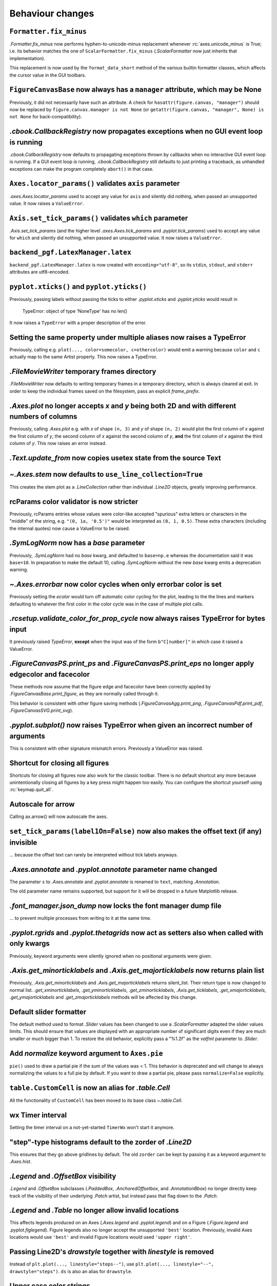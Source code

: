 Behaviour changes
-----------------

``Formatter.fix_minus``
~~~~~~~~~~~~~~~~~~~~~~~
`.Formatter.fix_minus` now performs hyphen-to-unicode-minus replacement
whenever :rc:`axes.unicode_minus` is True; i.e. its behavior matches the one
of ``ScalarFormatter.fix_minus`` (`.ScalarFormatter` now just inherits that
implementation).

This replacement is now used by the ``format_data_short`` method of the various
builtin formatter classes, which affects the cursor value in the GUI toolbars.

``FigureCanvasBase`` now always has a ``manager`` attribute, which may be None
~~~~~~~~~~~~~~~~~~~~~~~~~~~~~~~~~~~~~~~~~~~~~~~~~~~~~~~~~~~~~~~~~~~~~~~~~~~~~~
Previously, it did not necessarily have such an attribute.  A check for
``hasattr(figure.canvas, "manager")`` should now be replaced by
``figure.canvas.manager is not None`` (or ``getattr(figure.canvas, "manager", None) is not None``
for back-compatibility).

`.cbook.CallbackRegistry` now propagates exceptions when no GUI event loop is running
~~~~~~~~~~~~~~~~~~~~~~~~~~~~~~~~~~~~~~~~~~~~~~~~~~~~~~~~~~~~~~~~~~~~~~~~~~~~~~~~~~~~~
`.cbook.CallbackRegistry` now defaults to propagating exceptions thrown by
callbacks when no interactive GUI event loop is running.  If a GUI event loop
*is* running, `.cbook.CallbackRegistry` still defaults to just printing a
traceback, as unhandled exceptions can make the program completely ``abort()``
in that case.

``Axes.locator_params()`` validates ``axis`` parameter
~~~~~~~~~~~~~~~~~~~~~~~~~~~~~~~~~~~~~~~~~~~~~~~~~~~~~~
`.axes.Axes.locator_params` used to accept any value for ``axis`` and silently
did nothing, when passed an unsupported value. It now raises a ``ValueError``.

``Axis.set_tick_params()`` validates ``which`` parameter
~~~~~~~~~~~~~~~~~~~~~~~~~~~~~~~~~~~~~~~~~~~~~~~~~~~~~~~~
`.Axis.set_tick_params` (and the higher level `.axes.Axes.tick_params` and
`.pyplot.tick_params`) used to accept any value for ``which`` and silently
did nothing, when passed an unsupported value. It now raises a ``ValueError``.

``backend_pgf.LatexManager.latex``
~~~~~~~~~~~~~~~~~~~~~~~~~~~~~~~~~~
``backend_pgf.LatexManager.latex`` is now created with ``encoding="utf-8"``, so
its ``stdin``, ``stdout``, and ``stderr`` attributes are utf8-encoded.

``pyplot.xticks()`` and ``pyplot.yticks()``
~~~~~~~~~~~~~~~~~~~~~~~~~~~~~~~~~~~~~~~~~~~
Previously, passing labels without passing the ticks to either `.pyplot.xticks`
and `.pyplot.yticks` would result in

    TypeError: object of type 'NoneType' has no len()

It now raises a ``TypeError`` with a proper description of the error.

Setting the same property under multiple aliases now raises a TypeError
~~~~~~~~~~~~~~~~~~~~~~~~~~~~~~~~~~~~~~~~~~~~~~~~~~~~~~~~~~~~~~~~~~~~~~~
Previously, calling e.g. ``plot(..., color=somecolor, c=othercolor)`` would
emit a warning because ``color`` and ``c`` actually map to the same Artist
property.  This now raises a TypeError.

`.FileMovieWriter` temporary frames directory
~~~~~~~~~~~~~~~~~~~~~~~~~~~~~~~~~~~~~~~~~~~~~
`.FileMovieWriter` now defaults to writing temporary frames in a temporary
directory, which is always cleared at exit.  In order to keep the individual
frames saved on the filesystem, pass an explicit *frame_prefix*.

`.Axes.plot` no longer accepts *x* and *y* being both 2D and with different numbers of columns
~~~~~~~~~~~~~~~~~~~~~~~~~~~~~~~~~~~~~~~~~~~~~~~~~~~~~~~~~~~~~~~~~~~~~~~~~~~~~~~~~~~~~~~~~~~~~~
Previously, calling `.Axes.plot` e.g. with *x* of shape ``(n, 3)`` and *y* of
shape ``(n, 2)`` would plot the first column of *x* against the first column
of *y*, the second column of *x* against the second column of *y*, **and** the
first column of *x* against the third column of *y*.  This now raises an error
instead.

`.Text.update_from` now copies usetex state from the source Text
~~~~~~~~~~~~~~~~~~~~~~~~~~~~~~~~~~~~~~~~~~~~~~~~~~~~~~~~~~~~~~~~

`~.Axes.stem` now defaults to ``use_line_collection=True``
~~~~~~~~~~~~~~~~~~~~~~~~~~~~~~~~~~~~~~~~~~~~~~~~~~~~~~~~~~
This creates the stem plot as a `.LineCollection` rather than individual
`.Line2D` objects, greatly improving performance.

rcParams color validator is now stricter
~~~~~~~~~~~~~~~~~~~~~~~~~~~~~~~~~~~~~~~~
Previously, rcParams entries whose values were color-like accepted "spurious"
extra letters or characters in the "middle" of the string, e.g. ``"(0, 1a, '0.5')"``
would be interpreted as ``(0, 1, 0.5)``.  These extra characters (including the
internal quotes) now cause a ValueError to be raised.

`.SymLogNorm` now has a *base* parameter
~~~~~~~~~~~~~~~~~~~~~~~~~~~~~~~~~~~~~~~~

Previously, `.SymLogNorm` had no *base* kwarg, and defaulted to ``base=np.e``
whereas the documentation said it was ``base=10``.  In preparation to make
the default 10, calling `.SymLogNorm` without the new *base* kwarg emits a
deprecation warning.


`~.Axes.errorbar` now color cycles when only errorbar color is set
~~~~~~~~~~~~~~~~~~~~~~~~~~~~~~~~~~~~~~~~~~~~~~~~~~~~~~~~~~~~~~~~~~

Previously setting the *ecolor* would turn off automatic color cycling for the plot, leading to the
the lines and markers defaulting to whatever the first color in the color cycle was in the case of
multiple plot calls.

`.rcsetup.validate_color_for_prop_cycle` now always raises TypeError for bytes input
~~~~~~~~~~~~~~~~~~~~~~~~~~~~~~~~~~~~~~~~~~~~~~~~~~~~~~~~~~~~~~~~~~~~~~~~~~~~~~~~~~~~
It previously raised `TypeError`, **except** when the input was of the form
``b"C[number]"`` in which case it raised a ValueError.

`.FigureCanvasPS.print_ps` and `.FigureCanvasPS.print_eps` no longer apply edgecolor and facecolor
~~~~~~~~~~~~~~~~~~~~~~~~~~~~~~~~~~~~~~~~~~~~~~~~~~~~~~~~~~~~~~~~~~~~~~~~~~~~~~~~~~~~~~~~~~~~~~~~~~

These methods now assume that the figure edge and facecolor have been correctly
applied by `.FigureCanvasBase.print_figure`, as they are normally called
through it.

This behavior is consistent with other figure saving methods
(`.FigureCanvasAgg.print_png`, `.FigureCanvasPdf.print_pdf`,
`.FigureCanvasSVG.print_svg`).

`.pyplot.subplot()` now raises TypeError when given an incorrect number of arguments
~~~~~~~~~~~~~~~~~~~~~~~~~~~~~~~~~~~~~~~~~~~~~~~~~~~~~~~~~~~~~~~~~~~~~~~~~~~~~~~~~~~~
This is consistent with other signature mismatch errors.  Previously a
ValueError was raised.

Shortcut for closing all figures
~~~~~~~~~~~~~~~~~~~~~~~~~~~~~~~~
Shortcuts for closing all figures now also work for the classic toolbar.
There is no default shortcut any more because unintentionally closing all figures by a key press
might happen too easily. You can configure the shortcut yourself
using :rc:`keymap.quit_all`.

Autoscale for arrow
~~~~~~~~~~~~~~~~~~~
Calling ax.arrow() will now autoscale the axes.

``set_tick_params(label1On=False)`` now also makes the offset text (if any) invisible
~~~~~~~~~~~~~~~~~~~~~~~~~~~~~~~~~~~~~~~~~~~~~~~~~~~~~~~~~~~~~~~~~~~~~~~~~~~~~~~~~~~~~
... because the offset text can rarely be interpreted without tick labels
anyways.

`.Axes.annotate` and `.pyplot.annotate` parameter name changed
~~~~~~~~~~~~~~~~~~~~~~~~~~~~~~~~~~~~~~~~~~~~~~~~~~~~~~~~~~~~~~
The parameter ``s`` to `.Axes.annotate` and  `.pyplot.annotate` is renamed to
``text``, matching `.Annotation`.

The old parameter name remains supported, but
support for it will be dropped in a future Matplotlib release.

`.font_manager.json_dump` now locks the font manager dump file
~~~~~~~~~~~~~~~~~~~~~~~~~~~~~~~~~~~~~~~~~~~~~~~~~~~~~~~~~~~~~~
... to prevent multiple processes from writing to it at the same time.

`.pyplot.rgrids` and `.pyplot.thetagrids` now act as setters also when called with only kwargs
~~~~~~~~~~~~~~~~~~~~~~~~~~~~~~~~~~~~~~~~~~~~~~~~~~~~~~~~~~~~~~~~~~~~~~~~~~~~~~~~~~~~~~~~~~~~~~
Previously, keyword arguments were silently ignored when no positional
arguments were given.

`.Axis.get_minorticklabels` and `.Axis.get_majorticklabels` now returns plain list
~~~~~~~~~~~~~~~~~~~~~~~~~~~~~~~~~~~~~~~~~~~~~~~~~~~~~~~~~~~~~~~~~~~~~~~~~~~~~~~~~~
Previously, `.Axis.get_minorticklabels` and `.Axis.get_majorticklabels` returns
silent_list. Their return type is now changed to normal list.
`.get_xminorticklabels`, `.get_yminorticklabels`, `.get_zminorticklabels`,
`.Axis.get_ticklabels`, `.get_xmajorticklabels`, `.get_ymajorticklabels` and
`.get_zmajorticklabels` methods will be affected by this change.

Default slider formatter
~~~~~~~~~~~~~~~~~~~~~~~~
The default method used to format `.Slider` values has been changed to use a
`.ScalarFormatter` adapted the slider values limits.  This should ensure that
values are displayed with an appropriate number of significant digits even if
they are much smaller or much bigger than 1.  To restore the old behavior,
explicitly pass a "%1.2f" as the *valfmt* parameter to `.Slider`.

Add *normalize*  keyword argument to ``Axes.pie``
~~~~~~~~~~~~~~~~~~~~~~~~~~~~~~~~~~~~~~~~~~~~~~~~~
``pie()`` used to draw a partial pie if the sum of the values was < 1. This behavior 
is deprecated and will change to always normalizing the values to a full pie by default. 
If you want to draw a partial pie, please pass ``normalize=False`` explicitly.

``table.CustomCell`` is now an alias for `.table.Cell`
~~~~~~~~~~~~~~~~~~~~~~~~~~~~~~~~~~~~~~~~~~~~~~~~~~~~~~
All the functionality of ``CustomCell`` has been moved to its base class
`~.table.Cell`.

wx Timer interval
~~~~~~~~~~~~~~~~~
Setting the timer interval on a not-yet-started ``TimerWx`` won't start it
anymore.

"step"-type histograms default to the zorder of `.Line2D`
~~~~~~~~~~~~~~~~~~~~~~~~~~~~~~~~~~~~~~~~~~~~~~~~~~~~~~~~~
This ensures that they go above gridlines by default.  The old ``zorder`` can
be kept by passing it as a keyword argument to `.Axes.hist`.

`.Legend` and `.OffsetBox` visibility
~~~~~~~~~~~~~~~~~~~~~~~~~~~~~~~~~~~~~
`.Legend` and `.OffsetBox` subclasses (`.PaddedBox`, `.AnchoredOffsetbox`, and
`.AnnotationBbox`) no longer directly keep track of the visibility of their
underlying `.Patch` artist, but instead pass that flag down to the `.Patch`.

`.Legend` and `.Table` no longer allow invalid locations
~~~~~~~~~~~~~~~~~~~~~~~~~~~~~~~~~~~~~~~~~~~~~~~~~~~~~~~~
This affects legends produced on an Axes (`.Axes.legend` and `.pyplot.legend`)
and on a Figure (`.Figure.legend` and `.pyplot.figlegend`).  Figure legends also
no longer accept the unsupported ``'best'`` location.  Previously, invalid Axes
locations would use ``'best'`` and invalid Figure locations would used ``'upper
right'``.

Passing Line2D's *drawstyle* together with *linestyle* is removed
~~~~~~~~~~~~~~~~~~~~~~~~~~~~~~~~~~~~~~~~~~~~~~~~~~~~~~~~~~~~~~~~~

Instead of ``plt.plot(..., linestyle="steps--")``, use ``plt.plot(...,
linestyle="--", drawstyle="steps")``. ``ds`` is also an alias for
``drawstyle``.

Upper case color strings
~~~~~~~~~~~~~~~~~~~~~~~~

Support for passing single-letter colors (one of "rgbcmykw") as UPPERCASE
characters is removed; these colors are now case-sensitive (lowercase).

tight/constrained_layout no longer worry about titles that are too wide
~~~~~~~~~~~~~~~~~~~~~~~~~~~~~~~~~~~~~~~~~~~~~~~~~~~~~~~~~~~~~~~~~~~~~~~

*tight_layout* and *constrained_layout* shrink axes to accommodate
"decorations" on the axes.  However, if an xlabel or title is too long in the
x direction, making the axes smaller in the x-direction doesn't help.  The
behavior of both has been changed to ignore the width of the title and
xlabel and the height of the ylabel in the layout logic.

This also means there is a new keyword argument for `.axes.Axes.get_tightbbox`
and `.axis.Axis.get_tightbbox`: ``for_layout_only``, which defaults to *False*,
but if *True* returns a bounding box using the rules above.

:rc:`savefig.facecolor` and :rc:`savefig.edgecolor` now default to "auto"
~~~~~~~~~~~~~~~~~~~~~~~~~~~~~~~~~~~~~~~~~~~~~~~~~~~~~~~~~~~~~~~~~~~~~~~~~

This newly allowed value for :rc:`savefig.facecolor` and :rc:`savefig.edgecolor`,
as well as the *facecolor* and *edgecolor* parameters to `.Figure.savefig`, means
"use whatever facecolor and edgecolor the figure current has".

When using a single dataset, `.Axes.hist` no longer wraps the added artist in a `.silent_list`
~~~~~~~~~~~~~~~~~~~~~~~~~~~~~~~~~~~~~~~~~~~~~~~~~~~~~~~~~~~~~~~~~~~~~~~~~~~~~~~~~~~~~~~~~~~~~~

When `.Axes.hist` is called with a single dataset, it adds to the axes either
a `.BarContainer` object (when ``histtype="bar"`` or ``"barstacked"``), or a
`.Polygon` object (when ``histype="step"`` or ``"stepfilled"``) -- the latter
being wrapped in a list-of-one-element.  Previously, either artist would be
wrapped in a `.silent_list`.  This is no longer the case: the `.BarContainer` is
now returned as is (this is an API breaking change if you were directly relying
on the concrete `list` API; however, `.BarContainer` inherits from `tuple` so
most common operations remain available), and the list-of-one `.Polygon` is
returned as is.  This makes the `repr` of the returned artist more accurate: it
is now ::

    <BarContainer object of of 10 artists>  # "bar", "barstacked"
    [<matplotlib.patches.Polygon object at 0xdeadbeef>]  # "step", "stepfilled"

instead of ::

    <a list of 10 Patch objects>  # "bar", "barstacked"
    <a list of 1 Patch objects>  # "step", "stepfilled"

When `.Axes.hist` is called with multiple artists, it still wraps its return
value in a `.silent_list`, but uses more accurate type information ::

    <a list of 3 BarContainer objects>  # "bar", "barstacked"
    <a list of 3 List[Polygon] objects>  # "step", "stepfilled"

instead of ::

    <a list of 3 Lists of Patches objects>  # "bar", "barstacked"
    <a list of 3 Lists of Patches objects>  # "step", "stepfilled"
